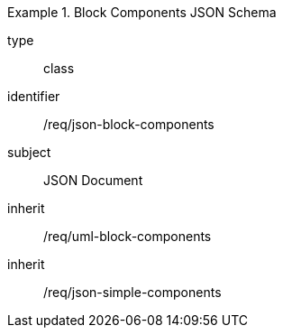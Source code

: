 [requirement,model=ogc]
.Block Components JSON Schema
====
[%metadata]
type:: class
identifier:: /req/json-block-components 
subject:: JSON Document
inherit:: /req/uml-block-components
inherit:: /req/json-simple-components
====
